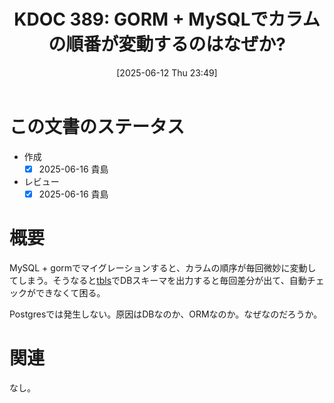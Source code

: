 :properties:
:ID: 20250612T234932
:mtime:    20250616203113
:ctime:    20250612234935
:end:
#+title:      KDOC 389: GORM + MySQLでカラムの順番が変動するのはなぜか?
#+date:       [2025-06-12 Thu 23:49]
#+filetags:   :permanent:
#+identifier: 20250612T234932

* この文書のステータス
- 作成
  - [X] 2025-06-16 貴島
- レビュー
  - [X] 2025-06-16 貴島

* 概要

MySQL + gormでマイグレーションすると、カラムの順序が毎回微妙に変動してしまう。そうなると[[https://github.com/k1LoW/tbls][tbls]]でDBスキーマを出力すると毎回差分が出て、自動チェックができなくて困る。

Postgresでは発生しない。原因はDBなのか、ORMなのか。なぜなのだろうか。

* 関連
なし。
